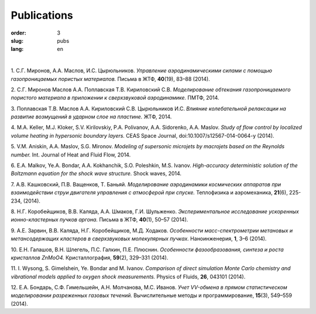 Publications
############

:order: 3
:slug: pubs
:lang: en

|

1. С.Г. Миронов, А.А. Маслов, И.С. Цырюльников.
*Управление аэродинамическими силами с помощью газопроницаемых пористых материалов.*
Письма в ЖТФ, **40**\(19), 83–88 (2014).

2. С.Г. Миронов Маслов А.А. Поплавская Т.В. Кириловский С.В.
*Моделирование обтекания газопроницаемого пористого материала в приложении к сверхзвуковой аэродинамике.*
ПМТФ, 2014.

3. Поплавская Т.В. Маслов А.А. Кириловский С.В. Цырюльников И.С.
*Влияние колебательной релаксации на развитие возмущений в ударном слое на пластине.*
ЖТФ, 2014.

4. M.A. Keller, M.J. Kloker, S.V. Kirilovskiy, P.A. Polivanov, A.A. Sidorenko,  A.A. Maslov.
*Study of flow control by localized volume heating in hypersonic boundary layers.*
CEAS Space Journal, doi:10.1007/s12567-014-0064-y (2014).

5. V.M. Aniskin, A.A. Maslov, S.G. Mironov.
*Modeling of supersonic microjets by macrojets based on the Reynolds number.*
Int. Journal of Heat and Fluid Flow, 2014.


6. E.A. Malkov, Ye.A. Bondar, A.A. Kokhanchik, S.O. Poleshkin, M.S. Ivanov.
*High-accuracy deterministic solution of the Boltzmann equation for the shock wave structure.*
Shock waves, 2014.

7. А.В. Кашковский, П.В. Ващенков, Т. Баньяй.
*Моделирование аэродинамики космических аппаратов при взаимодействии струи двигателя управления с атмосферой при спуске.*
Теплофизика и аэромеханика,  **21**\ (6), 225-234, (2014).

8. Н.Г. Коробейщиков, В.В. Каляда, А.А. Шмаков, Г.И. Шульженко.
*Экспериментальное исследование ускоренных ионно-кластерных пучков аргона.*
Письма в ЖТФ, **40**\ (1), 50–57 (2014).

9. А.Е. Зарвин, В.В. Каляда, Н.Г. Коробейщиков, М.Д. Ходаков.
*Особенности масс-спектрометрии метановых и метансодержащих кластеров в сверхзвуковых молекулярных пучках.*
Наноинженерия, **1**\, 3–6 (2014).

10. Е.Н. Галашов, В.Н. Шлегель, П.С. Галкин, П.Е. Плюснин.
*Особенности фазообразования, синтеза и роста кристаллов ZnMoO4.*
Кристаллография, **59**\(2), 329–331 (2014).

11. I. Wysong, S. Gimelshein, Ye. Bondar and M. Ivanov. 
*Comparison of direct simulation Monte Carlo chemistry and vibrational models applied to oxygen shock measurements.*
Physics of Fluids, **26**\, 043101 (2014).

12. Е.А. Бондарь, С.Ф. Гимельшейн, А.Н. Молчанова, М.С. Иванов.
*Учет VV-обмена в прямом статистическом моделировании
разреженных газовых течений.*
Вычислительные методы и программирование, **15**\(3), 549–559 (2014).

